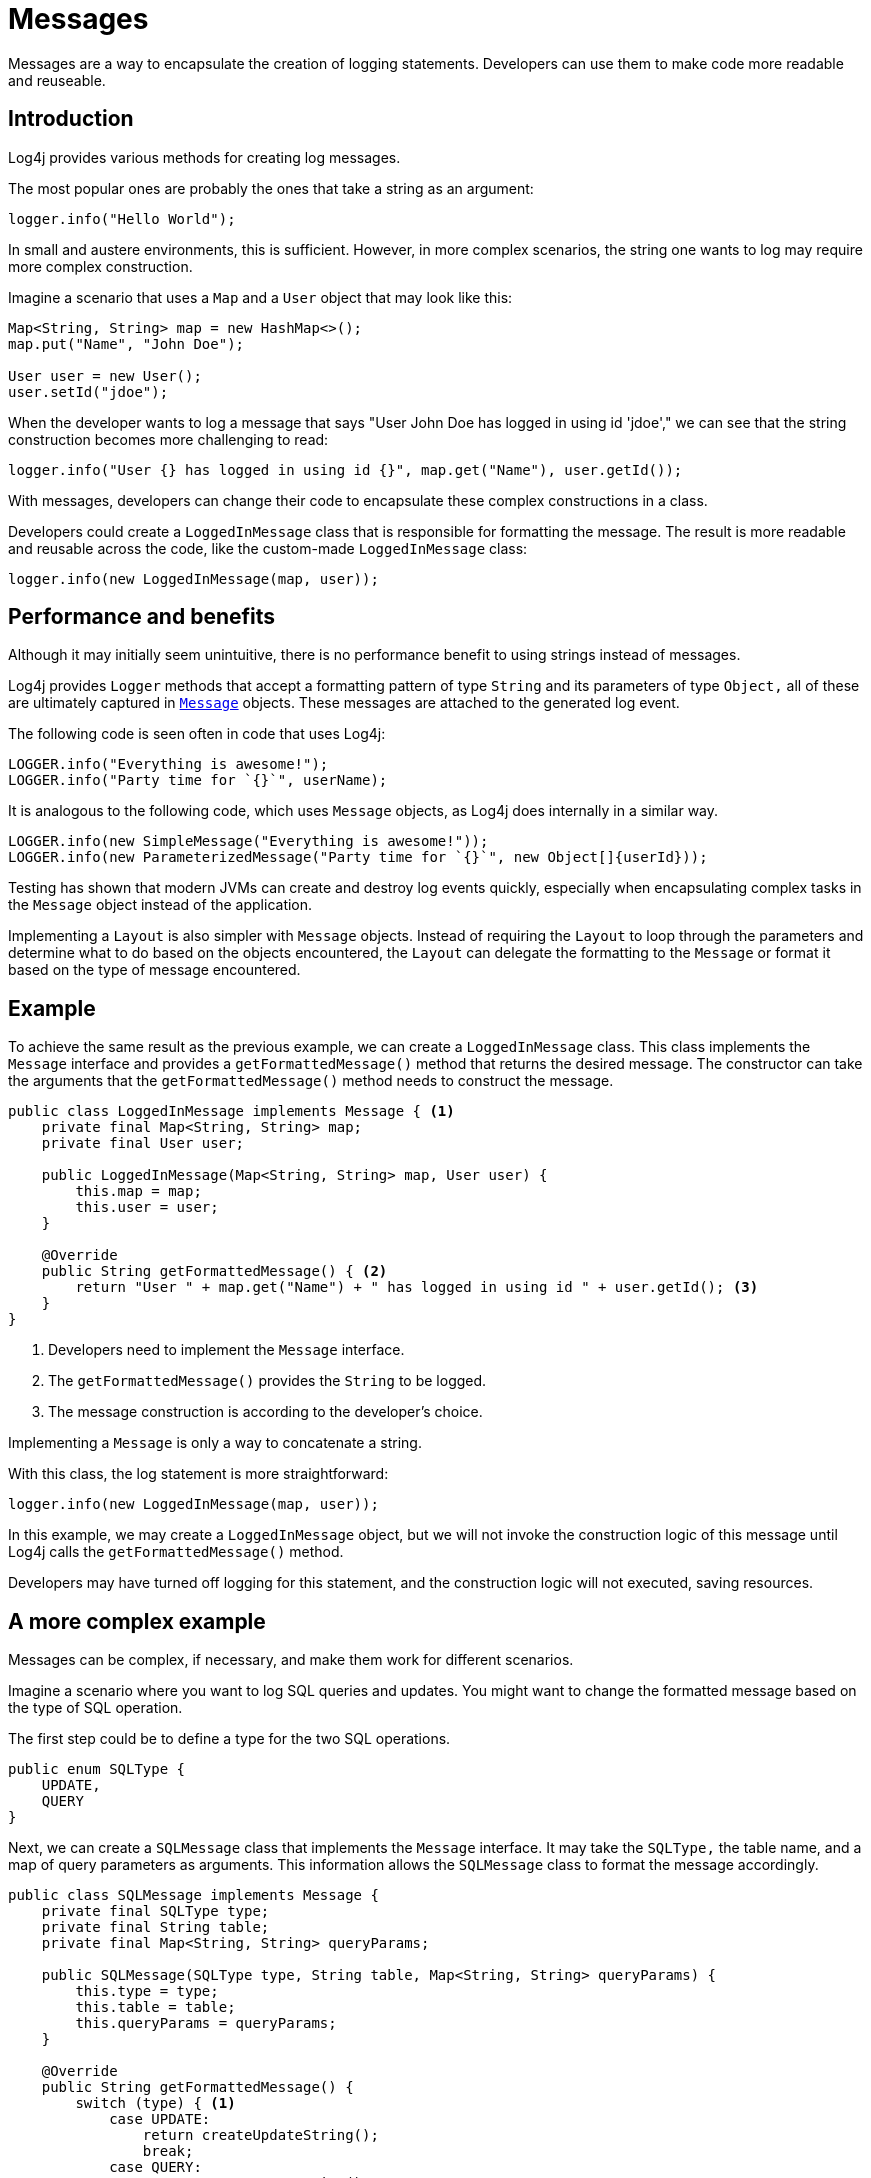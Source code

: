 ////
    Licensed to the Apache Software Foundation (ASF) under one or more
    contributor license agreements.  See the NOTICE file distributed with
    this work for additional information regarding copyright ownership.
    The ASF licenses this file to You under the Apache License, Version 2.0
    (the "License"); you may not use this file except in compliance with
    the License.  You may obtain a copy of the License at

         http://www.apache.org/licenses/LICENSE-2.0

    Unless required by applicable law or agreed to in writing, software
    distributed under the License is distributed on an "AS IS" BASIS,
    WITHOUT WARRANTIES OR CONDITIONS OF ANY KIND, either express or implied.
    See the License for the specific language governing permissions and
    limitations under the License.
////
= Messages

Messages are a way to encapsulate the creation of logging statements.
Developers can use them to make code more readable and reuseable.

== Introduction

Log4j provides various methods for creating log messages.

The most popular ones are probably the ones that take a string as an argument:

[source, java]
----
logger.info("Hello World");
----

In small and austere environments, this is sufficient. However, in more complex scenarios,
the string one wants to log may require more complex construction.

Imagine a scenario that uses a `Map` and a `User` object that may look like this:

[source, java]
----
Map<String, String> map = new HashMap<>();
map.put("Name", "John Doe");

User user = new User();
user.setId("jdoe");
----

When the developer wants to log a message that says "User John Doe has logged in using id 'jdoe',"
we can see that the string construction becomes more challenging to read:

[source, java]
----
logger.info("User {} has logged in using id {}", map.get("Name"), user.getId());
----

With messages, developers can change their code to encapsulate these complex constructions in a class.

Developers could create a `LoggedInMessage` class that is responsible for formatting the message.
The result is more readable and reusable across the code, like the custom-made `LoggedInMessage` class:

[source, java]
----
logger.info(new LoggedInMessage(map, user));
----

== Performance and benefits

Although it may initially seem unintuitive, there is no performance benefit to using strings instead of messages. 

Log4j provides `Logger` methods that accept a formatting pattern of type `String` and its parameters of type `Object,` 
all of these are ultimately captured in link:../javadoc/log4j-api/org/apache/logging/log4j/message/Message.html[`Message`] objects. 
These messages are attached to the generated log event.

The following code is seen often in code that uses Log4j:

[source, java]
----
LOGGER.info("Everything is awesome!");
LOGGER.info("Party time for `{}`", userName);
----

It is analogous to the following code, which uses `Message` objects, as Log4j does internally in a similar way.

[source, java]
----
LOGGER.info(new SimpleMessage("Everything is awesome!"));
LOGGER.info(new ParameterizedMessage("Party time for `{}`", new Object[]{userId}));
----

Testing has shown that modern JVMs can create and destroy log events quickly,
especially when encapsulating complex tasks in the `Message` object instead of the application.

Implementing a `Layout` is also simpler with `Message` objects.
Instead of requiring the `Layout` to loop through the parameters and determine 
what to do based on the objects encountered, the `Layout` can delegate the formatting to the `Message` 
or format it based on the type of message encountered.

== Example

To achieve the same result as the previous example, we can create a `LoggedInMessage` class.
This class implements the `Message` interface and provides a `getFormattedMessage()` method that returns the desired message.
The constructor can take the arguments that the `getFormattedMessage()` method needs to construct the message.

[source, java]
----
public class LoggedInMessage implements Message { <1>
    private final Map<String, String> map;
    private final User user;

    public LoggedInMessage(Map<String, String> map, User user) {
        this.map = map;
        this.user = user;
    }

    @Override
    public String getFormattedMessage() { <2>
        return "User " + map.get("Name") + " has logged in using id " + user.getId(); <3>
    }
}
----
<1> Developers need to implement the `Message` interface.
<2> The `getFormattedMessage()` provides the `String` to be logged.
<3> The message construction is according to the developer's choice.

Implementing a `Message` is only a way to concatenate a string.

With this class, the log statement is more straightforward:

[source, java]
----
logger.info(new LoggedInMessage(map, user));
----

In this example, we may create a `LoggedInMessage` object, but we will not invoke
the construction logic of this message until Log4j calls the `getFormattedMessage()` method.

Developers may have turned off logging for this statement, and the construction logic will not executed, saving resources.

== A more complex example

Messages can be complex, if necessary, and make them work for different scenarios.

Imagine a scenario where you want to log SQL queries and updates.
You might want to change the formatted message based on the type of SQL operation.

The first step could be to define a type for the two SQL operations.

[source, java]
----
public enum SQLType {
    UPDATE,
    QUERY
}
----

Next, we can create a `SQLMessage` class that implements the `Message` interface.
It may take the `SQLType,` the table name, and a map of query parameters as arguments. 
This information allows the `SQLMessage` class to format the message accordingly.

[source, java]
----
public class SQLMessage implements Message {
    private final SQLType type;
    private final String table;
    private final Map<String, String> queryParams;

    public SQLMessage(SQLType type, String table, Map<String, String> queryParams) {
        this.type = type;
        this.table = table;
        this.queryParams = queryParams;
    }

    @Override
    public String getFormattedMessage() {
        switch (type) { <1>
            case UPDATE:
                return createUpdateString();
                break;
            case QUERY:
                return createQueryString();
                break;
            default:
                throw new UnsupportedOperationException();
        }
    }

    private String createUpdateString() { <2>
        // Complex logic for creating an update log string
    }

    private String createQueryString() { <3>
        // Complex logic for creating a query log string
    }
}
----
<1> The type decides which message to create.
<2> The `createUpdateString` method creates the message for an update.
<3> The `createQueryString` method creates the message for a query.

After the developers insert the logic for string creation, this message is ready to be used in two scenarios.

[source, java]
----
import org.apache.logging.log4j.Logger;
import org.apache.logging.log4j.LogManager;
import java.util.Map;

public class MyApp {
    private static final Logger logger = LogManager.getLogger();
    
    public String doQuery(String table) {
        logger.debug(new SQLMessage(SQLType.QUERY, table));
        String result = // ... do the query;
        return result;
    }

    public String doUpdate(String table, Map<String, String> params) {
        logger.debug(new SQLMessage(SQLType.UPDATE, table, params));

        String result = // ... do the query;
        return result;
    }
}
----

Even when the creation of the SQL message might be complex, the business logic is kept clean and readable.

== Message types

Log4j provides several message types that developers can use to create log messages.

[#FormattedMessage]
=== FormattedMessage

The message pattern passed to a 
link:../javadoc/log4j-api/org/apache/logging/log4j/message/FormattedMessage.html[`FormattedMessage`] 
undergoes a series of checks to determine the appropriate formatting method.

- First, the pattern is checked for a valid `java.text.MessageFormat` pattern. 
- If it is, a `MessageFormatMessage` is used for formatting. 
- If it is not, the pattern is then checked for any tokens that are valid format specifiers for `String.format()`. 
  A `StringFormattedMessage` is used to format the message when Log4j finds such tokens. 
- Finally, if the pattern does not match either of these formats, a `ParameterizedMessage` is used for formatting.

[#LocalizedMessage]
=== LocalizedMessage

link:../javadoc/log4j-api/org/apache/logging/log4j/message/LocalizedMessage.html[`LocalizedMessage`]
is provided primarily to provide compatibility with Log4j 1.x.

Generally, the best approach to localization is to have the client's UI render the events in the client's locale.

`LocalizedMessage` incorporates a `ResourceBundle` and allows the message pattern parameter 
to be the key to the message pattern in the bundle. 

If no bundle is specified, `LocalizedMessage` will attempt to locate a bundle
with the name of the Logger used to log the event. The message retrieved
from the bundle will be formatted using a FormattedMessage.

[#LoggerNameAwareMessage]
=== LoggerNameAwareMessage

`LoggerNameAwareMessage` is an interface with a `setLoggerName()` method. 

This method will be called during event construction so that the Message 
has the name of the Logger used to log the event when Log4j formats the message.

[#MapMessage]
=== MapMessage

A `MapMessage` contains a Map of String keys and values. 

`MapMessage` implements `FormattedMessage` and accepts the following format specifiers:

-  "XML" - format the Map as XML
-  "JSON" - format the Map as JSON
-  "JAVA" - format the Map as a Java object

Otherwise, it will format the Map as documented in
https://docs.oracle.com/javase/7/docs/api/java/util/AbstractMap.html#toString()[`java.util.AbstractMap.toString()`].

Some appenders convert the `MapMessage` objects differently when there is no layout:

* JMS Appender converts to a JMS `javax.jms.MapMessage`.
* xref:manual/appenders.adoc#JDBCAppender[JDBC Appender] converts to values in a SQL INSERT statement
* xref:manual/appenders.adoc#NoSQLAppenderMongoDBMain[MongoDB Appender] converts to fields in MongoDB object

[#MessageFormatMessage]
=== MessageFormatMessage

link:../javadoc/log4j-api/org/apache/logging/log4j/message/MessageFormatMessage.html[`MessageFormatMessage`]
handles messages that use a
https://docs.oracle.com/javase/7/docs/api/java/text/MessageFormat.html[conversion format]. 

While this `Message` has more flexibility than `ParameterizedMessage,` it is also about two times slower.

[#MultiformatMessage]
=== MultiformatMessage

A `MultiformatMessage` has the `getFormats()` and `getFormattedMessage()` method that accepts an array of format Strings. 

Layouts may use the `getFormats()` method to provide information on the formatting options the message supports.
The Layout may then call `getFormattedMessage()` with one or more formats. 
The message will be shown in the default format when the format name is not recognized.

For example, the `StructuredDataMessage` accepts the "XML" format name to 
format the message as XML instead of the default RFC5424 format.

[#ObjectMessage]
=== ObjectMessage

Formats an `Object` by calling its `toString()` method. 

Since Log4j 2.6, low-garbage or garbage-free layouts call the `formatTo(StringBuilder)` method instead.

[#ParameterizedMessage]
=== ParameterizedMessage

link:../javadoc/log4j-api/org/apache/logging/log4j/message/ParameterizedMessage.html[`ParameterizedMessage`]
handles messages that contain "\{}" in the format to represent replaceable tokens and the replacement parameters.

[#ReusableObjectMessage]
=== ReusableObjectMessage

`ReusableObjectMessage` provides functionally equivalent to <<ObjectMessage>>.

Log4j uses this message in garbage-free mode to pass logged Objects to the Layout and Appenders. 

[#ReusableParameterizedMessage]
=== ReusableParameterizedMessage

`ReusableParameterizedMessage` provides functionally equivalent to <<ParameterizedMessage>>.

Log4j uses this message in garbage-free mode to handle messages containing `{}` in the format representing replaceable tokens and the replacement parameters. 

[#ReusableSimpleMessage]
=== ReusableSimpleMessage

`ReusableSimpleMessage` provides functionally equivalent to <<SimpleMessage>>.

Log4j uses this message in garbage-free mode to pass logged `String` and `CharSequence` objects to the Layout and Appenders. 

[#SimpleMessage]
=== SimpleMessage

`SimpleMessage` contains a `String` or `CharSequence` that requires no formatting.

[#StringFormattedMessage]
=== StringFormattedMessage

link:../javadoc/log4j-api/org/apache/logging/log4j/message/StringFormattedMessage.html[`StringFormattedMessage`]
handles messages that use a
https://docs.oracle.com/javase/7/docs/api/java/util/Formatter.html#syntax[conversion format] 
that is compliant with
https://docs.oracle.com/javase/7/docs/api/java/lang/String.html#format(java.lang.String,%20java.lang.Object...)[java.lang.String.format()].

This message is more flexible than `ParameterizedMessage` but 5 to 10 times slower.

[#StructuredDataMessage]
=====StructuredDataMessage

link:../javadoc/log4j-api/org/apache/logging/log4j/message/StructuredDataMessage.html[`StructuredDataMessage`]
allows applications to add items to a `Map` and set the ID to allow Log4j to format the message as a "Structured Data Element."

See: http://tools.ietf.org/html/rfc5424[RFC 5424] for details.

[#ThreadDumpMessage]
=== ThreadDumpMessage

If a `ThreadDumpMessage` is logged, Log4j generates stack traces for all threads.
These stack traces will include any held locks.

[#TimestampMessage]
=== TimestampMessage

A `TimestampMessage` provides a `getTimestamp()` method that Log4j calls during event construction. 
The timestamp in the Message will be used instead of the current timestamp.
